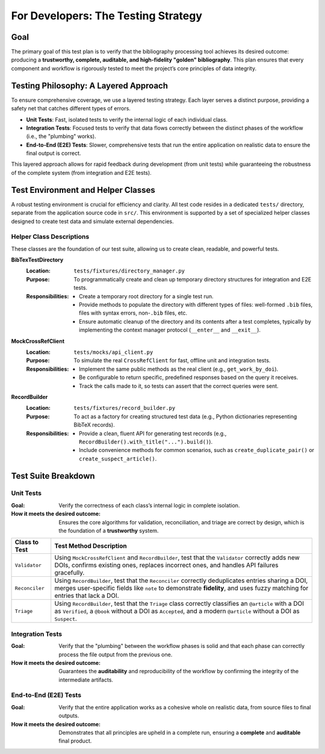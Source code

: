 .. _bib-ami-testing-strategy:

For Developers: The Testing Strategy
===================================

Goal
----

The primary goal of this test plan is to verify that the bibliography processing tool achieves its desired outcome: producing a **trustworthy, complete, auditable, and high-fidelity "golden" bibliography**. This plan ensures that every component and workflow is rigorously tested to meet the project’s core principles of data integrity.

Testing Philosophy: A Layered Approach
-------------------------------------

To ensure comprehensive coverage, we use a layered testing strategy. Each layer serves a distinct purpose, providing a safety net that catches different types of errors.

- **Unit Tests**: Fast, isolated tests to verify the internal logic of each individual class.
- **Integration Tests**: Focused tests to verify that data flows correctly between the distinct phases of the workflow (i.e., the "plumbing" works).
- **End-to-End (E2E) Tests**: Slower, comprehensive tests that run the entire application on realistic data to ensure the final output is correct.

This layered approach allows for rapid feedback during development (from unit tests) while guaranteeing the robustness of the complete system (from integration and E2E tests).

Test Environment and Helper Classes
----------------------------------

A robust testing environment is crucial for efficiency and clarity. All test code resides in a dedicated ``tests/`` directory, separate from the application source code in ``src/``. This environment is supported by a set of specialized helper classes designed to create test data and simulate external dependencies.

Helper Class Descriptions
~~~~~~~~~~~~~~~~~~~~~~~~

These classes are the foundation of our test suite, allowing us to create clean, readable, and powerful tests.

**BibTexTestDirectory**
   :Location: ``tests/fixtures/directory_manager.py``
   :Purpose: To programmatically create and clean up temporary directory structures for integration and E2E tests.
   :Responsibilities:
     - Create a temporary root directory for a single test run.
     - Provide methods to populate the directory with different types of files: well-formed ``.bib`` files, files with syntax errors, non-``.bib`` files, etc.
     - Ensure automatic cleanup of the directory and its contents after a test completes, typically by implementing the context manager protocol (``__enter__`` and ``__exit__``).

**MockCrossRefClient**
   :Location: ``tests/mocks/api_client.py``
   :Purpose: To simulate the real ``CrossRefClient`` for fast, offline unit and integration tests.
   :Responsibilities:
     - Implement the same public methods as the real client (e.g., ``get_work_by_doi``).
     - Be configurable to return specific, predefined responses based on the query it receives.
     - Track the calls made to it, so tests can assert that the correct queries were sent.

**RecordBuilder**
   :Location: ``tests/fixtures/record_builder.py``
   :Purpose: To act as a factory for creating structured test data (e.g., Python dictionaries representing BibTeX records).
   :Responsibilities:
     - Provide a clean, fluent API for generating test records (e.g., ``RecordBuilder().with_title("...").build()``).
     - Include convenience methods for common scenarios, such as ``create_duplicate_pair()`` or ``create_suspect_article()``.

Test Suite Breakdown
--------------------

Unit Tests
~~~~~~~~~~

:Goal: Verify the correctness of each class’s internal logic in complete isolation.
:How it meets the desired outcome: Ensures the core algorithms for validation, reconciliation, and triage are correct by design, which is the foundation of a **trustworthy** system.

+--------------------+-----------------------------------------------------------------------------------------------------------------+
| **Class to Test**  | **Test Method Description**                                                                                     |
+====================+=================================================================================================================+
| ``Validator``      | Using ``MockCrossRefClient`` and ``RecordBuilder``, test that the ``Validator`` correctly adds new DOIs,        |
|                    | confirms existing ones, replaces incorrect ones, and handles API failures gracefully.                           |
+--------------------+-----------------------------------------------------------------------------------------------------------------+
| ``Reconciler``     | Using ``RecordBuilder``, test that the ``Reconciler`` correctly deduplicates entries sharing a DOI, merges      |
|                    | user-specific fields like ``note`` to demonstrate **fidelity**, and uses fuzzy matching for entries that lack   |
|                    | a DOI.                                                                                                          |
+--------------------+-----------------------------------------------------------------------------------------------------------------+
| ``Triage``         | Using ``RecordBuilder``, test that the ``Triage`` class correctly classifies an ``@article`` with a DOI as      |
|                    | ``Verified``, a ``@book`` without a DOI as ``Accepted``, and a modern ``@article`` without a DOI as ``Suspect``.|
+--------------------+-----------------------------------------------------------------------------------------------------------------+

Integration Tests
~~~~~~~~~~~~~~~~

:Goal: Verify that the "plumbing" between the workflow phases is solid and that each phase can correctly process the file output from the previous one.
:How it meets the desired outcome: Guarantees the **auditability** and reproducibility of the workflow by confirming the integrity of the intermediate artifacts.

+----------------------------------+-----------------------------------------------------------------------------------------------------------------+
| **Test Case**                    | **Actions**                                                                                                     |
+==================================+=================================================================================================================+
|                                  | is created. Then, feed this file to the ``Validator`` (using a mock API) and assert that its output file        |
| ``Ingestor -> Validator``        | Use ``BibTexTestDirectory`` to create a test directory and run the ``Ingestor``. Assert that its output        |
|                                  |  contains the correct validation statuses.                                                                      |
+----------------------------------+-----------------------------------------------------------------------------------------------------------------+
| ``Validator -> Reconciler``      | Create a pre-made validated JSON file containing known duplicates. Run the ``Reconciler`` on this file and      |
|                                  | assert that its output has the correct number of deduplicated entries and that user notes have been merged      |
|                                  | correctly.                                                                                                      |
+----------------------------------+-----------------------------------------------------------------------------------------------------------------+
| ``Reconciler -> Triage & Writer``| Create a pre-made reconciled JSON file with a mix of record types. Run the final ``Triage`` and ``Writer``      |
|                                  | phases and assert that the final ``.bib`` output files are created and contain the correct entries.             |
+----------------------------------+-----------------------------------------------------------------------------------------------------------------+

End-to-End (E2E) Tests
~~~~~~~~~~~~~~~~~~~~~~

:Goal: Verify that the entire application works as a cohesive whole on realistic data, from source files to final outputs.
:How it meets the desired outcome: Demonstrates that all principles are upheld in a complete run, ensuring a **complete** and **auditable** final product.

+----------------------+-----------------------------------------------------------------------------------------------------------------+
| **Test Scenario**    | **Actions**                                                                                                     |
+======================+=================================================================================================================+
| "Happy Path" Scenario| Use ``BibTexTestDirectory`` to create a directory with several well-formed ``.bib`` files. Run the full        |
|                      | application pipeline and assert that the final output files are created correctly and the summary report is     |
|                      | accurate.                                                                                                       |
+----------------------+-----------------------------------------------------------------------------------------------------------------+
| Pathological Scenario| Use ``BibTexTestDirectory`` to create a directory with a mix of broken, duplicate, and un-verifiable entries.  |
|                      | Run the full pipeline and assert that the final output files correctly separate the valid and suspect entries,  |
|                      | and that the summary report reflects the actions taken.                                                         |
+----------------------+-----------------------------------------------------------------------------------------------------------------+
